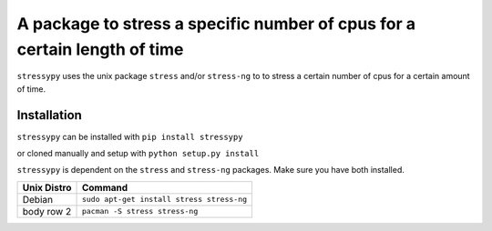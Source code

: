 A package to stress a specific number of cpus for a certain length of time
==========================================================================

``stressypy`` uses the unix package ``stress`` and/or ``stress-ng`` to to stress a certain number of cpus for a certain amount
of time.


Installation
++++++++++++

``stressypy`` can be installed with ``pip install stressypy``

or cloned manually and setup with ``python setup.py install``

``stressypy`` is dependent on the ``stress`` and ``stress-ng`` packages. Make sure you have both installed.

+------------------------+-------------------------------------------+
| Unix Distro            | Command                                   |
+========================+===========================================+
| Debian                 | ``sudo apt-get install stress stress-ng`` |
+------------------------+-------------------------------------------+
| body row 2             | ``pacman -S stress stress-ng``            |
+------------------------+-------------------------------------------+

